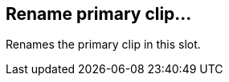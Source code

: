 ifdef::pdf-theme[[[slot-rename-primary-clip,Rename primary clip...]]]
ifndef::pdf-theme[[[slot-rename-primary-clip,Rename primary clip...]]]
== Rename primary clip...



Renames the primary clip in this slot.

